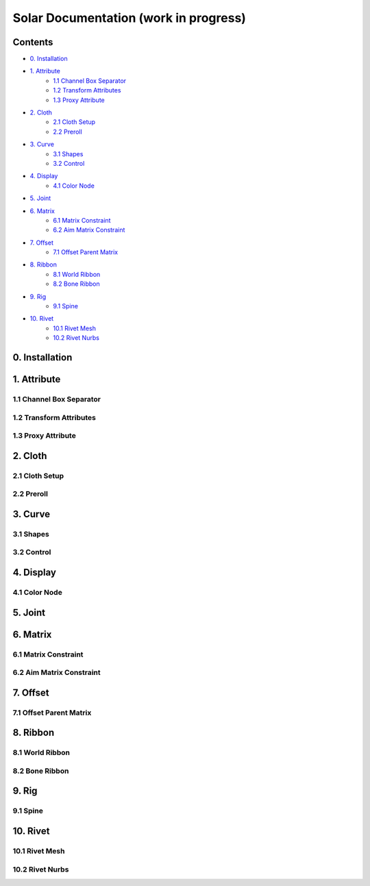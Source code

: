 ======================================
Solar Documentation (work in progress)
======================================

Contents
========

- `0. Installation`_
- `1. Attribute`_
    - `1.1 Channel Box Separator`_
    - `1.2 Transform Attributes`_
    - `1.3 Proxy Attribute`_
- `2. Cloth`_
    - `2.1 Cloth Setup`_
    - `2.2 Preroll`_
- `3. Curve`_
    - `3.1 Shapes`_ 
    - `3.2 Control`_
- `4. Display`_
    - `4.1 Color Node`_
- `5. Joint`_
- `6. Matrix`_
    - `6.1 Matrix Constraint`_
    - `6.2 Aim Matrix Constraint`_
- `7. Offset`_
    - `7.1 Offset Parent Matrix`_
- `8. Ribbon`_
    - `8.1 World Ribbon`_
    - `8.2 Bone Ribbon`_
- `9. Rig`_
    - `9.1 Spine`_
- `10. Rivet`_
    - `10.1 Rivet Mesh`_ 
    - `10.2 Rivet Nurbs`_

0. Installation
===============

1. Attribute
============

1.1 Channel Box Separator
-------------------------

.. image::
    .doc/channel_box_separator.gif

1.2 Transform Attributes
------------------------

.. image::
    .doc/transform_attributes.gif

1.3 Proxy Attribute
-------------------

2. Cloth
========

2.1 Cloth Setup
---------------

2.2 Preroll
-----------

3. Curve
========

3.1 Shapes
----------

.. image::
    .doc/shapes.gif

3.2 Control
-----------

.. image::
    .doc/controls.gif

4. Display
==========

4.1 Color Node
--------------

.. image::
    .doc/color_node.gif

5. Joint
========

6. Matrix
=========

6.1 Matrix Constraint
---------------------

6.2 Aim Matrix Constraint
-------------------------

7. Offset
=========

7.1 Offset Parent Matrix
------------------------

8. Ribbon
=========

8.1 World Ribbon
----------------

8.2 Bone Ribbon
---------------

9. Rig
======

9.1 Spine
---------

10. Rivet
=========

10.1 Rivet Mesh
---------------

10.2 Rivet Nurbs
----------------
